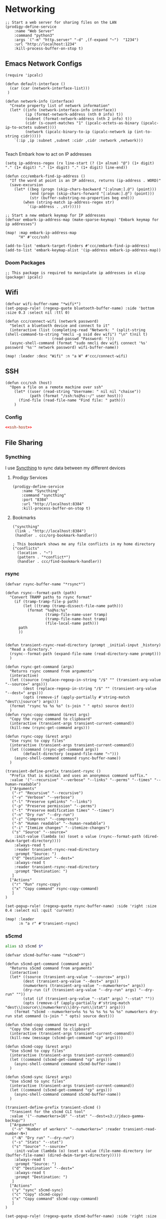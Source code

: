 * Networking

#+begin_src elisp :noweb-ref prodigy-services
;; Start a web server for sharing files on the LAN
(prodigy-define-service
    :name "Web Server"
    :command "python3"
    :args `("-m" "http.server" "-d" ,(f-expand "~")  "1234")
    :url "http://localhost:1234"
    :kill-process-buffer-on-stop t)
#+end_src


** Emacs Network Configs
#+begin_src elisp :noweb-ref configs
(require 'ipcalc)

(defun default-interface ()
  (car (car (network-interface-list)))
 )

(defun network-info (interface)
  "Create property list of network information"
  (let* ((info (network-interface-info interface))
         (ip (format-network-address (nth 0 info) t))
         (subnet (format-network-address (nth 2 info) t))
         (cidr (s-count-matches "1" (ipcalc-octets-as-binary (ipcalc-ip-to-octets subnet))))
         (network (ipcalc-binary-to-ip (ipcalc-network ip (int-to-string cidr)))))
    `(:ip ,ip :subnet ,subnet :cidr ,cidr :network ,network)))

#+end_src

Teach Embark how to act on IP addresses

#+begin_src elisp :noweb-ref configs
(setq ip-address-regex (rx line-start (? (1+ alnum) "@") (1+ digit) "." (1+ digit) "." (1+ digit) "." (1+ digit) line-end))

(defun ccc/embark-find-ip-address ()
  "If the word at point is an IP address, returns (ip-address . WORD)"
  (save-excursion
    (let* ((beg (progn (skip-chars-backward "[:alnum:].@") (point)))
           (end (progn (skip-chars-forward "[:alnum:].@") (point)))
           (str (buffer-substring-no-properties beg end)))
        (when (string-match ip-address-regex str)
          `(ip-address . ,str)))))

;; Start a new embark keymap for IP addresses
(defvar embark-ip-address-map (make-sparse-keymap) "Embark keymap for ip addresses")

(map! :map embark-ip-address-map
      "H" #'ccc/ssh)

(add-to-list 'embark-target-finders #'ccc/embark-find-ip-address)
(add-to-list 'embark-keymap-alist '(ip-address embark-ip-address-map))
#+end_src

*** Doom Packages
#+begin_src elisp :noweb-ref packages
;; This package is required to manipulate ip addresses in elisp
(package! ipcalc)
#+end_src
** Wifi

#+begin_src elisp :noweb-ref configs
(defvar wifi-buffer-name "*wifi*")
(set-popup-rule! (regexp-quote bluetooth-buffer-name) :side 'bottom :size 0.3 :select nil :ttl 0)

(defun ccc/connect-wifi (network password)
  "Select a bluetooth device and connect to it"
  (interactive (list (completing-read "Network: " (split-string (shell-command-to-string "nmcli -g ssid dev wifi") "\n" t)nil t)
                     (read-passwd "Password: ")))
  (async-shell-command (format "sudo nmcli dev wifi connect '%s' password '%s'" network password) wifi-buffer-name))

(map! :leader :desc "Wifi" :n "a W" #'ccc/connect-wifi)
#+end_src

** SSH

#+begin_src elisp :noweb-ref configs
(defun ccc/ssh (host)
  "Open a file on a remote machine over ssh"
    (let* ((user (read-string "Username: " nil nil "chaise"))
           (path (format "/ssh:%s@%s:~/" user host)))
      (find-file (read-file-name "Find file: " path)))
    )
#+end_src

*** Config

#+begin_src conf :tangle "~/.ssh/config"
<<ssh-host>>
#+end_src

** File Sharing
*** Syncthing

I use [[https://syncthing.net/][Syncthing]] to sync data between my different devices

**** Prodigy Services
#+begin_src elisp :noweb-ref prodigy-services
(prodigy-define-service
    :name "Syncthing"
    :command "syncthing"
    :port "8384"
    :url "http://localhost:8384"
    :kill-process-buffer-on-stop t)
#+end_src
**** Bookmarks

#+begin_src elisp :noweb-ref bookmarks
("syncthing"
 (link . "http://localhost:8384")
 (handler . ccc/org-bookmark-handler))

; This bookmark shows me any file conflicts in my home directory
("conflicts"
  (location . "~")
  (pattern . "*conflict*")
  (handler . ccc/find-bookmark-handler))
#+end_src
*** rsync

#+begin_src elisp :noweb-ref configs
(defvar rsync-buffer-name "*rsync*")

(defun rsync--format-path (path)
  "Convert TRAMP paths to rsync format"
    (if (tramp-tramp-file-p path)
        (let ((tramp (tramp-dissect-file-name path)))
          (format "%s@%s:%s"
                  (tramp-file-name-user tramp)
                  (tramp-file-name-host tramp)
                  (file-local-name path)))
      path
      ))


(defun transient-rsync-read-directory (prompt _initial-input _history)
  "Read a directory."
  (rsync--format-path (expand-file-name (read-directory-name prompt)))
  )

(defun rsync-get-command (args)
  "Returns rsync command from arguments"
  (interactive)
  (let ((source (replace-regexp-in-string "/$" "" (transient-arg-value "--source=" args)))
        (dest (replace-regexp-in-string "/$" "" (transient-arg-value "--dest=" args)))
        (opts (remove-if (apply-partially #'string-match "dest\\|source") args)))
  (format "rsync %s %s %s" (s-join " " opts) source dest))
  )
(defun rsync-copy-command (&rest args)
  "Copy the rsync command to clipboard"
  (interactive (transient-args transient-current-command))
  (kill-new (rsync-get-command args)))

(defun rsync-copy (&rest args)
  "Use rsync to copy files"
  (interactive (transient-args transient-current-command))
  (let ((command (rsync-get-command args))
        (default-directory (expand-file-name "~")))
    (async-shell-command command rsync-buffer-name))
  )

(transient-define-prefix transient-rsync ()
  "Prefix that is minimal and uses an anonymous command suffix."
  :value '("--recursive" "--verbose" "--links" "--perms" "--times" "--human-readable")
  ["Arguments"
   ("-r" "Recursive" "--recursive")
   ("-v" "Verbose" "--verbose")
   ("-l" "Preserve symlinks" "--links")
   ("-p" "Preserve permission" "--perms")
   ("-t" "Preserve modification times" "--times")
   ("-n" "Dry run" "--dry-run")
   ("-z" "Compress" "--compress")
   ("-h" "Human readable" "--human-readable")
   ("-i" "Itemize changes" "--itemize-changes")
   ("s" "Source" "--source="
    :init-value (lambda (o) (oset o value (rsync--format-path (dired-dwim-target-directory))))
    :always-read t
    :reader transient-rsync-read-directory
    :prompt "Source: ")
   ("d" "Destination" "--dest="
    :always-read t
    :reader transient-rsync-read-directory
    :prompt "Destination: ")
   ]
  ["Actions"
   ("r" "Run" rsync-copy)
   ("x" "Copy command" rsync-copy-command)
   ]
)

(set-popup-rule! (regexp-quote rsync-buffer-name) :side 'right :size 0.4 :select nil :quit 'current)

(map! :leader
      :n "a r" #'transient-rsync)
#+end_src
*** s5cmd

#+begin_src sh :noweb-ref aliases
alias s3 s5cmd $*
#+end_src

#+begin_src elisp :noweb-ref configs
(defvar s5cmd-buffer-name "*s5cmd*")

(defun s5cmd-get-command (command args)
  "Returns s5cmd command from arguments"
  (interactive)
  (let* ((source (transient-arg-value "--source=" args))
        (dest (transient-arg-value "--dest=" args))
        (numworkers (transient-arg-value "--numworkers=" args))
        (dry-run (if (transient-arg-value "--dry-run" args) "--dry-run" ""))
        (stat (if (transient-arg-value "--stat" args) "--stat" ""))
        (opts (remove-if (apply-partially #'string-match "dest\\|source\\|numworkers\\|dry-run\\|stat") args)))
    (format "s5cmd --numworkers=%s %s %s %s %s %s %s" numworkers dry-run stat command (s-join " " opts) source dest)))

(defun s5cmd-copy-command (&rest args)
  "Copy the s5cmd command to clipboard"
  (interactive (transient-args transient-current-command))
  (kill-new (message (s5cmd-get-command "cp" args))))

(defun s5cmd-copy (&rest args)
  "Use s5cmd to copy files"
  (interactive (transient-args transient-current-command))
  (let ((command (s5cmd-get-command "cp" args)))
    (async-shell-command command s5cmd-buffer-name))
  )

(defun s5cmd-sync (&rest args)
  "Use s5cmd to sync files"
  (interactive (transient-args transient-current-command))
  (let ((command (s5cmd-get-command "cp" args)))
    (async-shell-command command s5cmd-buffer-name))
  )

(transient-define-prefix transient-s5cmd ()
  "Transient for the s5cmd CLI tool"
  :value '("--numworkers=16" "--stat" "--dest=s3://jdaco-gamma-backup/")
  ["Arguments"
   ("-n" "Number of workers" "--numworkers=" :reader transient-read-number-N+)
   ("-N" "Dry run" "--dry-run")
   ("-s" "Stats" "--stat")
   ("s" "Source" "--source="
    :init-value (lambda (o) (oset o value (file-name-directory (or (buffer-file-name) (dired-dwim-target-directory)))))
    :always-read t
    :prompt "Source: ")
   ("d" "Destination" "--dest="
    :always-read t
    :prompt "Destination: ")
   ]
  ["Actions"
   ("y" "sync" s5cmd-sync)
   ("c" "Copy" s5cmd-copy)
   ("x" "Copy command" s5cmd-copy-command)
   ]
)

(set-popup-rule! (regexp-quote s5cmd-buffer-name) :side 'right :size 0.4 :select nil :quit 'current)

(map! :leader
      :n "a s s" #'transient-s5cmd)
#+end_src
** nmap

This is a transient for running nmap commands

#+begin_src elisp :noweb-ref configs
(defvar nmap-buffer-name "*Nmap*")

(defun nmap-ping--get-command (args)
  "Returns Nmap ping command from transient arguments"
  (interactive)
  (let* ((interface (transient-arg-value "--interface=" args))
         (info (network-info interface)))
    (format "nmap -sP %s/%s" (plist-get info :network) (plist-get info :cidr))))

(defun nmap-ping (&rest args)
  "Run NMAP ping from transient arguemnts"
  (interactive (transient-args transient-current-command))
  (let* ((command (nmap-ping--get-command args)))
    (async-shell-command command nmap-buffer-name)))

(transient-define-prefix nmap ()
  "Nmap transient"
  :value '("--port=8080:80@loadbalancer" "--agents=2")
  ["Arguments"
        ("i" "Interface" "--interface="
         :init-value (lambda (o) (oset o value (default-interface))))
   ]
  ["Actions"
   ("p" "Ping" nmap-ping)
   ]
)

(set-popup-rule! (regexp-quote nmap-buffer-name) :side 'right :size 0.3 :select nil :ttl 0)

(map! :leader
      :desc "Nmap"       :n "a n" #'nmap)
#+end_src

** REST

*** Doom Packages
#+begin_src elisp :noweb-ref packages
;; These are useful for interacting with REST APIs
(package! restclient)
(package! ob-restclient)
#+end_src

** Bluetooth

#+begin_src elisp :noweb-ref configs
(defvar bluetooth-buffer-name "*bluetooth*")
(set-popup-rule! (regexp-quote bluetooth-buffer-name) :side 'bottom :size 0.3 :select nil :ttl 0)

(defun ccc/connect-bluetooth ()
  "Select a bluetooth device and connect to it"
  (interactive)
(let* ((devices (split-string (shell-command-to-string "bluetoothctl devices") "\n" t))
       (device-regex (rx (seq (+ (not space)) (+ space) (group (+ (not space))) (+ space) (group (+ nonl)))))
       (device-alist (seq-map (lambda (device) (reverse (cdr (s-match device-regex device)))) devices))
       (chosen (assoc (completing-read "Device: " device-alist nil t) device-alist))
       (id (cadr chosen))
       )
  (async-shell-command (format "bluetoothctl connect %s" id) bluetooth-buffer-name)))

(map! :leader :desc "Bluetooth" :n "a B" #'ccc/connect-bluetooth)
#+end_src
** Tor

*** Prodigy Service
#+begin_src elisp :noweb-ref prodigy-services
(prodigy-define-service
    :name "Tor"
    :command "tor"
    :port "9050"
    :kill-process-buffer-on-stop nil)
#+end_src
** I2P

*** Prodigy Service
#+begin_src elisp :noweb-ref prodigy-services
(prodigy-define-service
    :name "I2P"
    :command "i2pd"
    :url "http://localhost:7070"
    :kill-process-buffer-on-stop nil)
#+end_src
